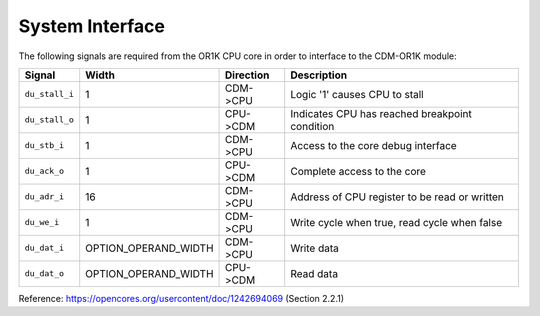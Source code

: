 System Interface
----------------

The following signals are required from the OR1K CPU core in order to interface to the CDM-OR1K module: 

+-----------------+----------------------+---------------+------------------------------------------------+
| Signal          | Width                | Direction     | Description                                    |
+=================+======================+===============+================================================+
| ``du_stall_i``  | 1                    | CDM->CPU      | Logic '1' causes CPU to stall                  |
+-----------------+----------------------+---------------+------------------------------------------------+
| ``du_stall_o``  | 1                    | CPU->CDM      | Indicates CPU has reached breakpoint condition |
+-----------------+----------------------+---------------+------------------------------------------------+
| ``du_stb_i``    | 1                    | CDM->CPU      | Access to the core debug interface             |
+-----------------+----------------------+---------------+------------------------------------------------+
| ``du_ack_o``    | 1                    | CPU->CDM      | Complete access to the core                    |
+-----------------+----------------------+---------------+------------------------------------------------+
| ``du_adr_i``    | 16                   | CDM->CPU      | Address of CPU register to be read or written  |
+-----------------+----------------------+---------------+------------------------------------------------+
| ``du_we_i``     | 1                    | CDM->CPU      | Write cycle when true, read cycle when false   |
+-----------------+----------------------+---------------+------------------------------------------------+
| ``du_dat_i``    | OPTION_OPERAND_WIDTH | CDM->CPU      | Write data                                     |
+-----------------+----------------------+---------------+------------------------------------------------+
| ``du_dat_o``    | OPTION_OPERAND_WIDTH | CPU->CDM      | Read data                                      |
+-----------------+----------------------+---------------+------------------------------------------------+

Reference: https://opencores.org/usercontent/doc/1242694069 (Section 2.2.1)
